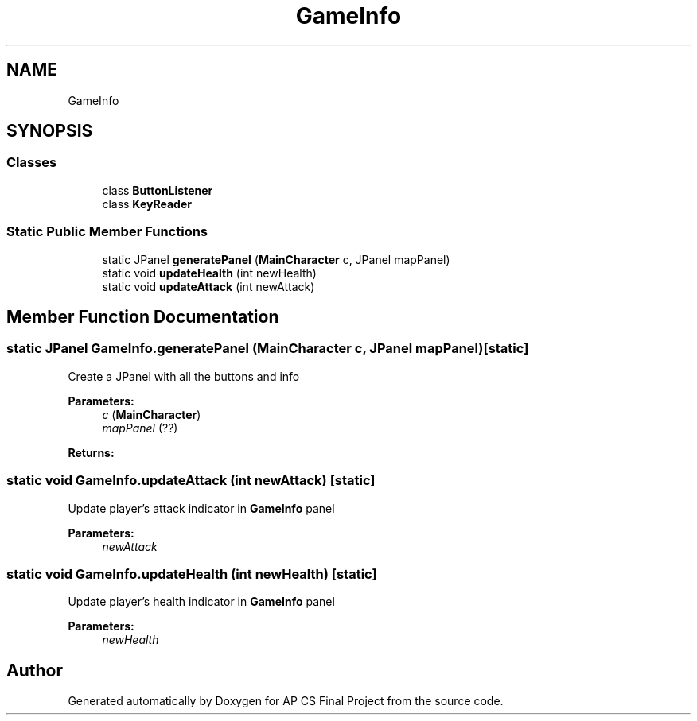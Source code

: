 .TH "GameInfo" 3 "Mon Jun 11 2018" "Version Zelda 8-bit created by Brant B, Jacob K, and Matt L" "AP CS Final Project" \" -*- nroff -*-
.ad l
.nh
.SH NAME
GameInfo
.SH SYNOPSIS
.br
.PP
.SS "Classes"

.in +1c
.ti -1c
.RI "class \fBButtonListener\fP"
.br
.ti -1c
.RI "class \fBKeyReader\fP"
.br
.in -1c
.SS "Static Public Member Functions"

.in +1c
.ti -1c
.RI "static JPanel \fBgeneratePanel\fP (\fBMainCharacter\fP c, JPanel mapPanel)"
.br
.ti -1c
.RI "static void \fBupdateHealth\fP (int newHealth)"
.br
.ti -1c
.RI "static void \fBupdateAttack\fP (int newAttack)"
.br
.in -1c
.SH "Member Function Documentation"
.PP 
.SS "static JPanel GameInfo\&.generatePanel (\fBMainCharacter\fP c, JPanel mapPanel)\fC [static]\fP"
Create a JPanel with all the buttons and info
.PP
\fBParameters:\fP
.RS 4
\fIc\fP (\fBMainCharacter\fP) 
.br
\fImapPanel\fP (??) 
.RE
.PP
\fBReturns:\fP
.RS 4
.RE
.PP

.SS "static void GameInfo\&.updateAttack (int newAttack)\fC [static]\fP"
Update player's attack indicator in \fBGameInfo\fP panel
.PP
\fBParameters:\fP
.RS 4
\fInewAttack\fP 
.RE
.PP

.SS "static void GameInfo\&.updateHealth (int newHealth)\fC [static]\fP"
Update player's health indicator in \fBGameInfo\fP panel
.PP
\fBParameters:\fP
.RS 4
\fInewHealth\fP 
.RE
.PP


.SH "Author"
.PP 
Generated automatically by Doxygen for AP CS Final Project from the source code\&.
